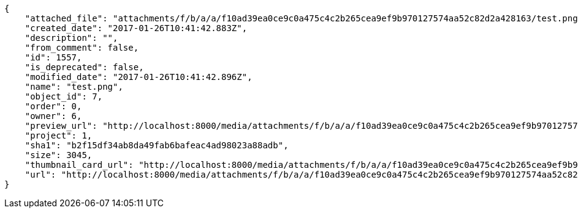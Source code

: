 [source,json]
----
{
    "attached_file": "attachments/f/b/a/a/f10ad39ea0ce9c0a475c4c2b265cea9ef9b970127574aa52c82d2a428163/test.png",
    "created_date": "2017-01-26T10:41:42.883Z",
    "description": "",
    "from_comment": false,
    "id": 1557,
    "is_deprecated": false,
    "modified_date": "2017-01-26T10:41:42.896Z",
    "name": "test.png",
    "object_id": 7,
    "order": 0,
    "owner": 6,
    "preview_url": "http://localhost:8000/media/attachments/f/b/a/a/f10ad39ea0ce9c0a475c4c2b265cea9ef9b970127574aa52c82d2a428163/test.png",
    "project": 1,
    "sha1": "b2f15df34ab8da49fab6bafeac4ad98023a88adb",
    "size": 3045,
    "thumbnail_card_url": "http://localhost:8000/media/attachments/f/b/a/a/f10ad39ea0ce9c0a475c4c2b265cea9ef9b970127574aa52c82d2a428163/test.png.300x200_q85_crop.png",
    "url": "http://localhost:8000/media/attachments/f/b/a/a/f10ad39ea0ce9c0a475c4c2b265cea9ef9b970127574aa52c82d2a428163/test.png"
}
----
